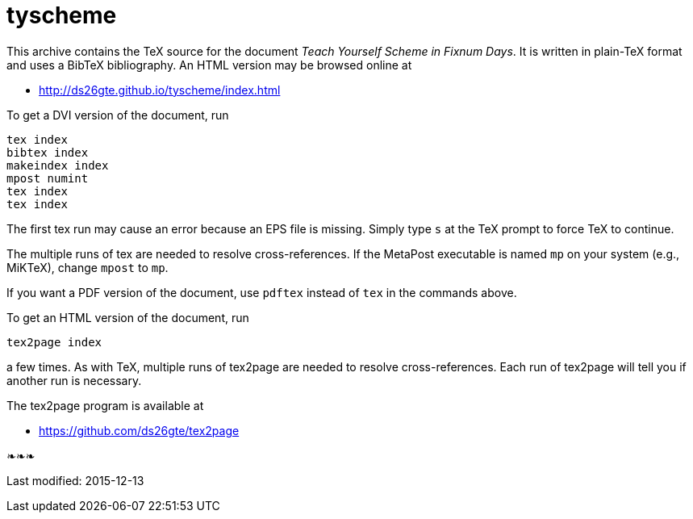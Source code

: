 = tyscheme

This archive contains the TeX source for the document _Teach
Yourself Scheme in Fixnum Days_.  It is written in plain-TeX
format and uses a BibTeX bibliography.  An HTML version may be
browsed online at

- http://ds26gte.github.io/tyscheme/index.html

To get a DVI version of the document, run

  tex index
  bibtex index
  makeindex index
  mpost numint
  tex index
  tex index

The first tex run may cause an error because an
EPS file is missing.  Simply type `s` at the
TeX prompt to force TeX to continue.

The multiple runs of tex are needed to resolve
cross-references.  If the MetaPost executable
is named `mp` on your system (e.g., MiKTeX),
change `mpost` to `mp`.

If you want a PDF version of
the document, use `pdftex` instead of `tex` in the
commands above.

To get an HTML version of the document, run

  tex2page index

a few times.  As with TeX, multiple runs of tex2page
are needed to resolve cross-references.  Each run
of tex2page will tell you if another run is necessary.

The tex2page program is available at

- https://github.com/ds26gte/tex2page

❧❧❧

Last modified: 2015-12-13
